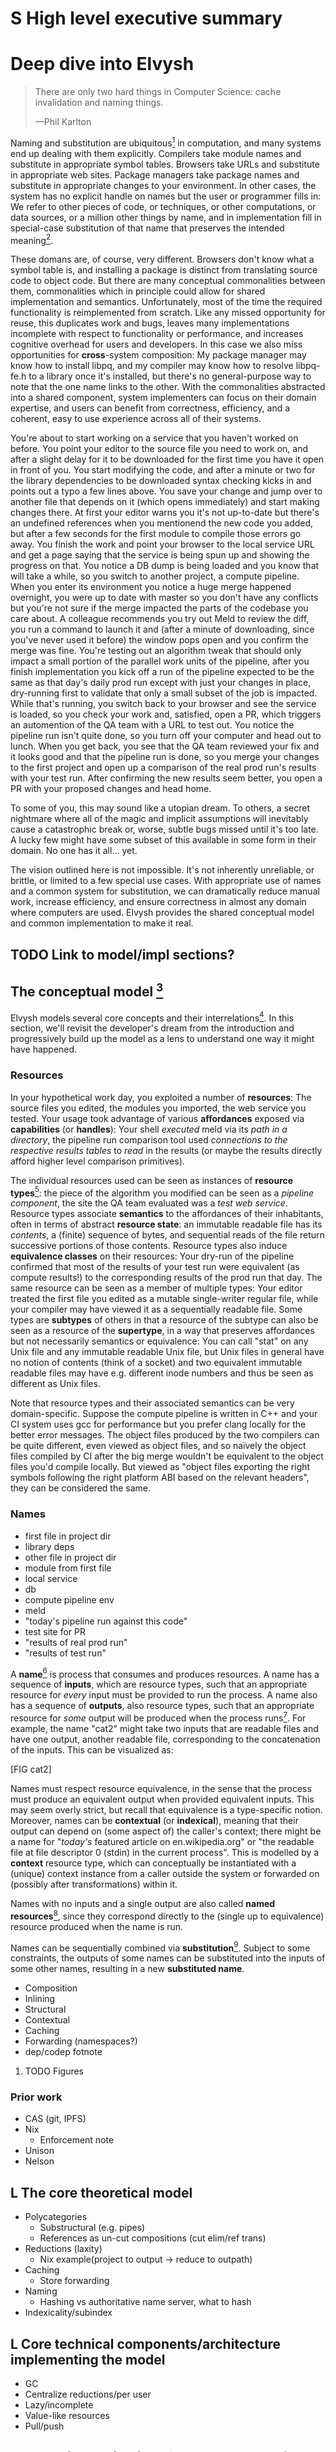 # TODO title
* S High level executive summary
* Deep dive into Elvysh
#+BEGIN_QUOTE
There are only two hard things in Computer Science: cache invalidation and naming things.

  ---Phil Karlton
#+END_QUOTE
Naming and substitution are ubiquitous[fn:church] in computation, and many systems end up dealing with them explicitly. Compilers take module names and substitute in appropriate symbol tables. Browsers take URLs and substitute in appropriate web sites. Package managers take package names and substitute in appropriate changes to your environment. In other cases, the system has no explicit handle on names but the user or programmer fills in: We refer to other pieces of code, or techniques, or other computations, or data sources, or a million other things by name, and in implementation fill in special-case substitution of that name that preserves the intended meaning[fn:hope].

These domans are, of course, very different. Browsers don't know what a symbol table is, and installing a package is distinct from translating source code to object code. But there are many conceptual commonalities between them, commonalities which in principle could allow for shared implementation and semantics. Unfortunately, most of the time the required functionality is reimplemented from scratch. Like any missed opportunity for reuse, this duplicates work and bugs, leaves many implementations incomplete with respect to functionality or performance, and increases cognitive overhead for users and developers. In this case we also miss opportunities for *cross*-system composition: My package manager may know how to install libpq, and my compiler may know how to resolve libpq-fe.h to a library once it's installed, but there's no general-purpose way to note that the one name links to the other. With the commonalities abstracted into a shared component, system implementers can focus on their domain expertise, and users can benefit from correctness, efficiency, and a coherent, easy to use experience across all of their systems.

You're about to start working on a service that you haven't worked on before. You point your editor to the source file you need to work on, and after a slight delay for it to be downloaded for the first time you have it open in front of you. You start modifying the code, and after a minute or two for the library dependencies to be downloaded syntax checking kicks in and points out a typo a few lines above. You save your change and jump over to another file that depends on it (which opens immediately) and start making changes there. At first your editor warns you it's not up-to-date but there's an undefined references when you mentionend the new code you added, but after a few seconds for the first module to compile those errors go away. You finish the work and point your browser to the local service URL and get a page saying that the service is being spun up and showing the progress on that. You notice a DB dump is being loaded and you know that will take a while, so you switch to another project, a compute pipeline. When you enter its environment you notice a huge merge happened overnight, you were up to date with master so you don't have any conflicts but you're not sure if the merge impacted the parts of the codebase you care about. A colleague recommends you try out Meld to review the diff, you run a command to launch it and (after a minute of downloading, since you've never used it before) the window pops open and you confirm the merge was fine. You're testing out an algorithm tweak that should only impact a small portion of the parallel work units of the pipeline, after you finish implementation you kick off a run of the pipeline expected to be the same as that day's daily prod run except with just your changes in place, dry-running first to validate that only a small subset of the job is impacted. While that's running, you switch back to your browser and see the service is loaded, so you check your work and, satisfied, open a PR, which triggers an automention of the QA team with a URL to test out. You notice the pipeline run isn't quite done, so you turn off your computer and head out to lunch. When you get back, you see that the QA team reviewed your fix and it looks good and that the pipeline run is done, so you merge your changes to the first project and open up a comparison of the real prod run's results with your test run. After confirming the new results seem better, you open a PR with your proposed changes and head home.

To some of you, this may sound like a utopian dream. To others, a secret nightmare where all of the magic and implicit assumptions will inevitably cause a catastrophic break or, worse, subtle bugs missed until it's too late. A lucky few might have some subset of this available in some form in their domain. No one has it all... yet.

The vision outlined here is not impossible. It's not inherently unreliable, or brittle, or limited to a few special use cases. With appropriate use of names and a common system for substitution, we can dramatically reduce manual work, increase efficiency, and ensure correctness in almost any domain where computers are used. Elvysh provides the shared conceptual model and common implementation to make it real.

[fn:church] If you take the [[https://en.wikipedia.org/wiki/Lambda_calculus][Church]] side of the [[https://en.wikipedia.org/wiki/Church%E2%80%93Turing_thesis][Church-Turing thesis]], name substitution is what computation *is*.
[fn:hope] We hope!
** TODO Link to model/impl sections?
** The conceptual model [fn:cat]
Elvysh models several core concepts and their interrelations[fn:poly]. In this section, we'll revisit the developer's dream from the introduction and progressively build up the model as a lens to understand one way it might have happened.

[fn:cat] Elvysh's model is based off of structures borrowed from category theory. No category theory is needed to understand this section, but footnotes will be included for those with the background.
[fn:poly] Many of the concepts come together to form a particular kind of lax 2-polycategory.
*** Resources
In your hypothetical work day, you exploited a number of *resources*: The source files you edited, the modules you imported, the web service you tested. Your usage took advantage of various *affordances* exposed via *capabilities* (or *handles*): Your shell /executed/ meld via its /path in a directory/, the pipeline run comparison tool used /connections to the respective results tables/ to /read/ in the results (or maybe the results directly afford higher level comparison primitives).

The individual resources used can be seen as instances of *resource types*[fn:0-cell]: the piece of the algorithm you modified can be seen as a /pipeline component/, the site the QA team evaluated was a /test web service/. Resource types associate *semantics* to the affordances of their inhabitants, often in terms of abstract *resource state*: an immutable readable file has its /contents/, a (finite) sequence of bytes, and sequential reads of the file return successive portions of those contents. Resource types also induce *equivalence classes* on their resources: Your dry-run of the pipeline confirmed that most of the results of your test run were equivalent (as compute results!) to the corresponding results of the prod run that day. The same resource can be seen as a member of multiple types: Your editor treated the first file you edited as a mutable single-writer regular file, while your compiler may have viewed it as a sequentially readable file. Some types are *subtypes* of others in that a resource of the subtype can also be seen as a resource of the *supertype*, in a way that preserves affordances but not necessarily semantics or equivalence: You can call "stat" on any Unix file and any immutable readable Unix file, but Unix files in general have no notion of contents (think of a socket) and two equivalent immutable readable files may have e.g. different inode numbers and thus be seen as different as Unix files.

Note that resource types and their associated semantics can be very domain-specific. Suppose the compute pipeline is written in C++ and your CI system uses gcc for performance but you prefer clang locally for the better error messages. The object files produced by the two compilers can be quite different, even viewed as object files, and so naïvely the object files compiled by CI after the big merge wouldn't be equivalent to the object files you'd compile locally. But viewed as "object files exporting the right symbols following the right platform ABI based on the relevant headers", they can be considered the same.

[fn:0-cell] The 0-cells of the polycategory. Note that we do not in general identify a specific resource with some point of the relevant 0-cell, in part because there is no 1:1 mapping between a resource and its type and in part for reasons detailed in the next section.
*** Names
+ first file in project dir
+ library deps
+ other file in project dir
+ module from first file
+ local service
+ db
+ compute pipeline env
+ meld
+ "today's pipeline run against this code"
+ test site for PR
+ "results of real prod run"
+ "results of test run"
A *name*[fn:1-cell] is process that consumes and produces resources. A name has a sequence of *inputs*, which are resource types, such that an appropriate resource for /every/ input must be provided to run the process. A name also has a sequence of *outputs*, also resource types, such that an appropriate resource for /some/ output will be produced when the process runs[fn:multiple]. For example, the name "cat2" might take two inputs that are readable files and have one output, another readable file, corresponding to the concatenation of the inputs. This can be visualized as:

[FIG cat2]

Names must respect resource equivalence, in the sense that the process must produce an equivalent output when provided equivalent inputs. This may seem overly strict, but recall that equivalence is a type-specific notion. Moreover, names can be *contextual* (or *indexical*), meaning that their output can depend on (some aspect of) the caller's context; there might be a name for "/today's/ featured article on en.wikipedia.org" or "the readable file at file descriptor 0 (stdin) in the current process". This is modelled by a *context* resource type, which can conceptually be instantiated with a (unique) context instance from a caller outside the system or forwarded on (possibly after transformations) within it.

Names with no inputs and a single output are also called *named resources*[fn:points], since they correspond directly to the (single up to equivalence) resource produced when the name is run.

Names can be sequentially combined via *substitution*[fn:1-comp]. Subject to some constraints, the outputs of some names can be substituted into the inputs of some other names, resulting in a new *substituted name*. 

+ Composition
+ Inlining
+ Structural
+ Contextual
+ Caching
+ Forwarding (namespaces?)
+ dep/codep fotnote

[fn:1-cell] The 1-cells of the polycategory.
[fn:multiple] Note that this is /not/ the same as a function returning multiple values, or Nix's multiple outputs. Only /one/ resource will be produced, whose type will match /one/ of the outputs; to have a single name refer to multiple resources a collection resource type (e.g. a map from output name to resource) can be used.
[fn:points] /These/ are the points of the relevant 0-cell. Not every resource has a name that fits the requirements of names generally, at least not obviously so, so while every named resource corresponds to some resource the converse isn't true.
[fn:1-comp] This is polycomposition of the 1-cells.
              Much of the time, names will only have a single output.
**** TODO Figures
*** Prior work
+ CAS (git, IPFS)
+ Nix
  + Enforcement note
+ Unison
+ Nelson
** L The core theoretical model
+ Polycategories
  + Substructural (e.g. pipes)
  + References as un-cut compositions (cut elim/ref trans)
+ Reductions (laxity)
  + Nix example(project to output → reduce to outpath)
+ Caching
  + Store forwarding
+ Naming
  + Hashing vs authoritative name server, what to hash
+ Indexicality/subindex
** L Core technical components/architecture implementing the model
+ GC
+ Centralize reductions/per user
+ Lazy/incomplete
+ Value-like resources
+ Pull/push
** M Potential applications (general, not Scarf specific)
+ Cross comp
+ Modules/functions/computation (Unison)
+ Pipeline
+ Packages
+ Services
  + Restart vs reconfig
+ Compliation
+ Memory map
** S Engineering standards/technical philosophy of the implementation
+ Spec
+ Composable (lib/framework)
  + Mechanism vs policy (semantic)
+ O11Y (dynamic adjustment)
+ Verification
+ Caps (resource limits)
+ Poly/mono repo, schemas
+ flags
* Scarf porcelain
** S Why Elvysh is the right basis for Scarf's tooling
+ Provide a package distribution channel that collected usage statistics for maintainers by default (better-informed maintainers -> better software, enables business decisions around OSS)
+ Give OSS authors enough leverage over their own code to meaningfully charge the companies that rely on it
+ Provide a commercial platform for OSS delivery to commercial users, by offering native payments, paid licensing, premium feature delivery, etc
+ Provide a unified package management experience across different systems
+ Align dev tools around maintainers
+ O11Y → metrics
** S Why scarf is good for elvysh
** M Potential functionality and use cases of frontend(s)
+ Command not found/implicit env (w/locking?)
*** Match domain-specific tooling
** M Expected user knowledge/background for various use cases
(incl setup/config)
** M Expected interface with Elvysh core
** M Accompanying infrastructure
* Project plan
** L Roadmap with technical and functional milestones
Nixpkgs compat:
  Add files
    direct add to store
    Builtin drvs
    recursive vs flat
  References
  Run drvs
    Basic execution
    Funky special features
    Serialize drvs
    Intensional?
    Recursive?
    Remote?
    Substitution?
  GC
  nixexpr interface
    Basic eval
    String context
    path
    derivationStrict
    funky builtins?
    Interface to other stores?
  nixenv/profile interface
    GC connected to profile dirs
Haskell
  Individual module
  Whole package
  Deps?
  nix bidi interaction
Interface
  C
  Rust
  Haskell
Documentation
  Reference/protocols
  Tutorials
  Cookbook/how-to
Formal modelling
Portability?
** L Detailed review of each phase
** L Timelines
** S Opportunities for parallelism/team work
** M Proposal for messaging/marketing to existing Nix and developer tool communities
** M Expected limitations of each milestone and the completed initial product
** S Future opportunities
* S Proposed terms of employment
** Governance
Owner's interest, maintainers decisision

7S, 8M, 5L
